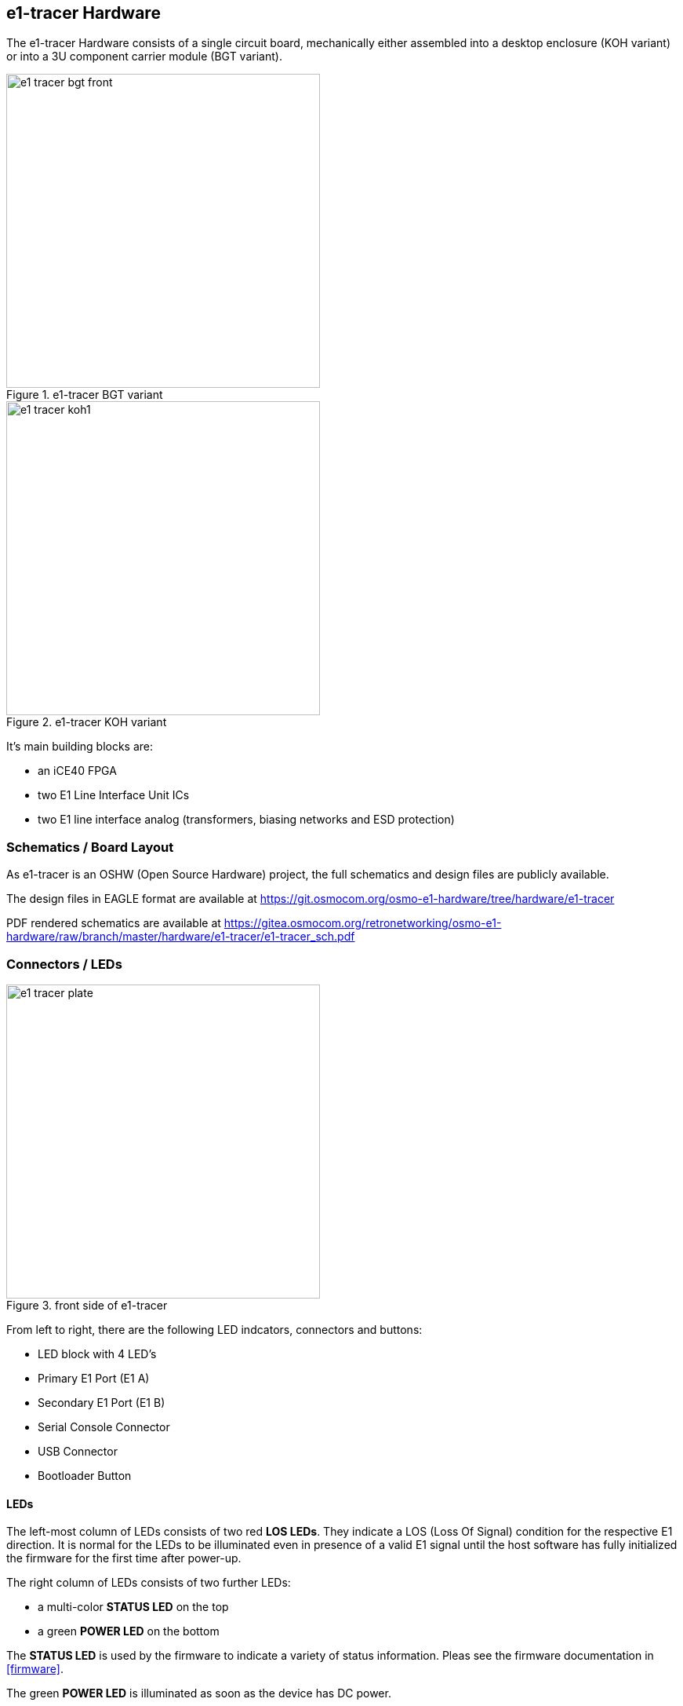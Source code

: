 [[hardware]]
== e1-tracer Hardware

The e1-tracer Hardware consists of a single circuit board, mechanically
either assembled into a desktop enclosure (KOH variant) or into a 3U component
carrier module (BGT variant).

image::images/e1_tracer-bgt-front.jpg[width=400,title="e1-tracer BGT variant"]
image::images/e1_tracer-koh1.jpg[width=400,title="e1-tracer KOH variant"]


It's main building blocks are:

* an iCE40 FPGA
* two E1 Line Interface Unit ICs
* two E1 line interface analog (transformers, biasing networks and ESD protection)

=== Schematics / Board Layout

As e1-tracer is an OSHW (Open Source Hardware) project, the full schematics
and design files are publicly available.

The design files in EAGLE format are available at https://git.osmocom.org/osmo-e1-hardware/tree/hardware/e1-tracer

PDF rendered schematics are available at https://gitea.osmocom.org/retronetworking/osmo-e1-hardware/raw/branch/master/hardware/e1-tracer/e1-tracer_sch.pdf

=== Connectors / LEDs

image::images/e1-tracer-plate.png[width=400,title="front side of e1-tracer"]

From left to right, there are the following LED indcators, connectors and buttons:

* LED block with 4 LED's
* Primary E1 Port (E1 A)
* Secondary E1 Port (E1 B)
* Serial Console Connector
* USB Connector
* Bootloader Button

==== LEDs

The left-most column of LEDs consists of two red *LOS LEDs*.
They indicate a LOS (Loss Of Signal) condition for the respective E1 direction.  It is normal for the LEDs to be illuminated even in presence of a valid E1 signal until the host software has fully initialized the firmware for the first time after power-up.

The right column of LEDs consists of two further LEDs:

* a multi-color *STATUS LED* on the top
* a green *POWER LED* on the bottom

The *STATUS LED* is used by the firmware to indicate a variety of status
information.  Pleas see the firmware documentation in <<firmware>>.

The green *POWER LED* is illuminated as soon as the device has DC power.

==== J1A and J1B: E1 Interface Connectors

There are two RJ45 connectors next to each other.

Those are the connections for your symmetric 120 Ohms E1 interface
circuit.  You insert the e1-tracer into your E1 link.  The two ports are
internally wired straight-through, so you can insert the e1-tracer into
your E1 link.

The actual tracing functionality is implemented via a high-impedance
tap, which will not disturb the normal E1 communications link. The link
remains unaffected even if the e1-tracer is unpowered.

.Pin-out of RJ45 E1 connectors
[options="header"]
|===
| Pin | Function (TE) | Function (NT Mode)
| 1   | Pair A        | Pair A
| 2   | Pair A        | Pair A
| 3   | not used      | not used
| 4   | Pair B        | Pair B
| 5   | Pair B        | Pair B
| 7   | not used      | not used
| 8   | not used      | not used
|===

NOTE: E1 cables use RJ45 like Ethernet, but Ethernet cables have a
different pin-out.  Particularly, you cannot use an Ethernet cross-over
cable as an E1 cross-over!

==== X1: USB Connector

The USB connector is a USB Mini B connector.   The e1-tracer uses
USB 1.1 full-speed signals.  As the e1-tracer is a bus-powered device,
5V DC power is also sourced from this connector.

==== X2: Serial Console Connector

The serial console is used for development and debugging.  It uses an
Osmocom-style 2.5mm stereo TRS jack.

The serial console uses 3.3V CMOS logic levels

The serial console uses a rate of 1000000 bps.

The pin-out is as follows:

* Tip: Tx output from PC (Rx input of e1-tracer)
* Ring: Rx input of PC (Tx output of e1-tracer)
* Shield: GND

A compatible cable can be sourced from the sysmocom web-shop at
http://shop.sysmocom.de/.

Note that CP2102 based cables require special programming to support
the baud rate of 1000000 (as opposed to the more standard 921600).

[[hw-pushbutton]]
=== Bootloader Button

There is a push-button next to the _USB B connector_.   It is recessed
to protect against accidental use.   You will need to use a paper clip,
pen tip or other similar object to push it.

The button, when pressed while power-up, can be used to force booting
into the DFU loader in order to recover from a broken firmware
installation.


